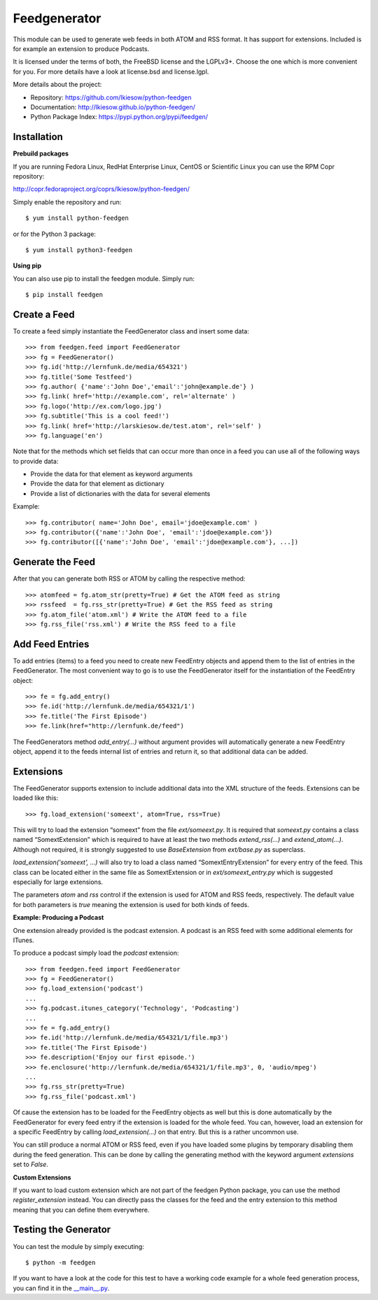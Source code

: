 =============
Feedgenerator
=============

.. image:: https://travis-ci.org/lkiesow/python-feedgen.svg?branch=master
    :target: https://travis-ci.org/lkiesow/python-feedgen
    :alt: Build Status

.. image:: https://coveralls.io/repos/github/lkiesow/python-feedgen/badge.svg?branch=master
    :target: https://coveralls.io/github/lkiesow/python-feedgen?branch=master
    :alt: Test Coverage Status


This module can be used to generate web feeds in both ATOM and RSS format.  It
has support for extensions. Included is for example an extension to produce Podcasts.

It is licensed under the terms of both, the FreeBSD license and the LGPLv3+.
Choose the one which is more convenient for you. For more details have a look
at license.bsd and license.lgpl.

More details about the project:

- Repository:            https://github.com/lkiesow/python-feedgen
- Documentation:         http://lkiesow.github.io/python-feedgen/
- Python Package Index:  https://pypi.python.org/pypi/feedgen/


------------
Installation
------------

**Prebuild packages**

If you are running Fedora Linux, RedHat Enterprise Linux, CentOS or Scientific
Linux you can use the RPM Copr repository:

http://copr.fedoraproject.org/coprs/lkiesow/python-feedgen/

Simply enable the repository and run::

    $ yum install python-feedgen

or for the Python 3 package::

    $ yum install python3-feedgen


**Using pip**

You can also use pip to install the feedgen module. Simply run::

    $ pip install feedgen


-------------
Create a Feed
-------------

To create a feed simply instantiate the FeedGenerator class and insert some
data::

    >>> from feedgen.feed import FeedGenerator
    >>> fg = FeedGenerator()
    >>> fg.id('http://lernfunk.de/media/654321')
    >>> fg.title('Some Testfeed')
    >>> fg.author( {'name':'John Doe','email':'john@example.de'} )
    >>> fg.link( href='http://example.com', rel='alternate' )
    >>> fg.logo('http://ex.com/logo.jpg')
    >>> fg.subtitle('This is a cool feed!')
    >>> fg.link( href='http://larskiesow.de/test.atom', rel='self' )
    >>> fg.language('en')

Note that for the methods which set fields that can occur more than once in a
feed you can use all of the following ways to provide data:

- Provide the data for that element as keyword arguments
- Provide the data for that element as dictionary
- Provide a list of dictionaries with the data for several elements

Example::

    >>> fg.contributor( name='John Doe', email='jdoe@example.com' )
    >>> fg.contributor({'name':'John Doe', 'email':'jdoe@example.com'})
    >>> fg.contributor([{'name':'John Doe', 'email':'jdoe@example.com'}, ...])

-----------------
Generate the Feed
-----------------

After that you can generate both RSS or ATOM by calling the respective method::

    >>> atomfeed = fg.atom_str(pretty=True) # Get the ATOM feed as string
    >>> rssfeed  = fg.rss_str(pretty=True) # Get the RSS feed as string
    >>> fg.atom_file('atom.xml') # Write the ATOM feed to a file
    >>> fg.rss_file('rss.xml') # Write the RSS feed to a file


----------------
Add Feed Entries
----------------

To add entries (items) to a feed you need to create new FeedEntry objects and
append them to the list of entries in the FeedGenerator. The most convenient
way to go is to use the FeedGenerator itself for the instantiation of the
FeedEntry object::

    >>> fe = fg.add_entry()
    >>> fe.id('http://lernfunk.de/media/654321/1')
    >>> fe.title('The First Episode')
    >>> fe.link(href="http://lernfunk.de/feed")

The FeedGenerators method `add_entry(...)` without argument provides will
automatically generate a new FeedEntry object, append it to the feeds internal
list of entries and return it, so that additional data can be added.

----------
Extensions
----------

The FeedGenerator supports extension to include additional data into the XML
structure of the feeds. Extensions can be loaded like this::

    >>> fg.load_extension('someext', atom=True, rss=True)

This will try to load the extension “someext” from the file `ext/someext.py`.
It is required that `someext.py` contains a class named “SomextExtension” which
is required to have at least the two methods `extend_rss(...)` and
`extend_atom(...)`. Although not required, it is strongly suggested to use
`BaseExtension` from `ext/base.py` as superclass.

`load_extension('someext', ...)` will also try to load a class named
“SomextEntryExtension” for every entry of the feed. This class can be located
either in the same file as SomextExtension or in `ext/someext_entry.py` which
is suggested especially for large extensions.

The parameters `atom` and `rss` control if the extension is used for ATOM and
RSS feeds, respectively. The default value for both parameters is `true`
meaning the extension is used for both kinds of feeds.

**Example: Producing a Podcast**

One extension already provided is the podcast extension. A podcast is an RSS
feed with some additional elements for ITunes.

To produce a podcast simply load the `podcast` extension::

    >>> from feedgen.feed import FeedGenerator
    >>> fg = FeedGenerator()
    >>> fg.load_extension('podcast')
    ...
    >>> fg.podcast.itunes_category('Technology', 'Podcasting')
    ...
    >>> fe = fg.add_entry()
    >>> fe.id('http://lernfunk.de/media/654321/1/file.mp3')
    >>> fe.title('The First Episode')
    >>> fe.description('Enjoy our first episode.')
    >>> fe.enclosure('http://lernfunk.de/media/654321/1/file.mp3', 0, 'audio/mpeg')
    ...
    >>> fg.rss_str(pretty=True)
    >>> fg.rss_file('podcast.xml')

Of cause the extension has to be loaded for the FeedEntry objects as well but
this is done automatically by the FeedGenerator for every feed entry if the
extension is loaded for the whole feed. You can, however, load an extension for
a specific FeedEntry by calling `load_extension(...)` on that entry. But this
is a rather uncommon use.

You can still produce a normal ATOM or RSS feed, even if you have loaded some
plugins by temporary disabling them during the feed generation.  This can be
done by calling the generating method with the keyword argument `extensions`
set to `False`.

**Custom Extensions**

If you want to load custom extension which are not part of the feedgen Python
package, you can use the method `register_extension` instead. You can directly
pass the classes for the feed and the entry extension to this method meaning
that you can define them everywhere.


---------------------
Testing the Generator
---------------------

You can test the module by simply executing::

    $ python -m feedgen

If you want to have a look at the code for this test to have a working code
example for a whole feed generation process, you can find it in the
`__main__.py <https://github.com/lkiesow/python-feedgen/blob/master/feedgen/__main__.py>`_.
